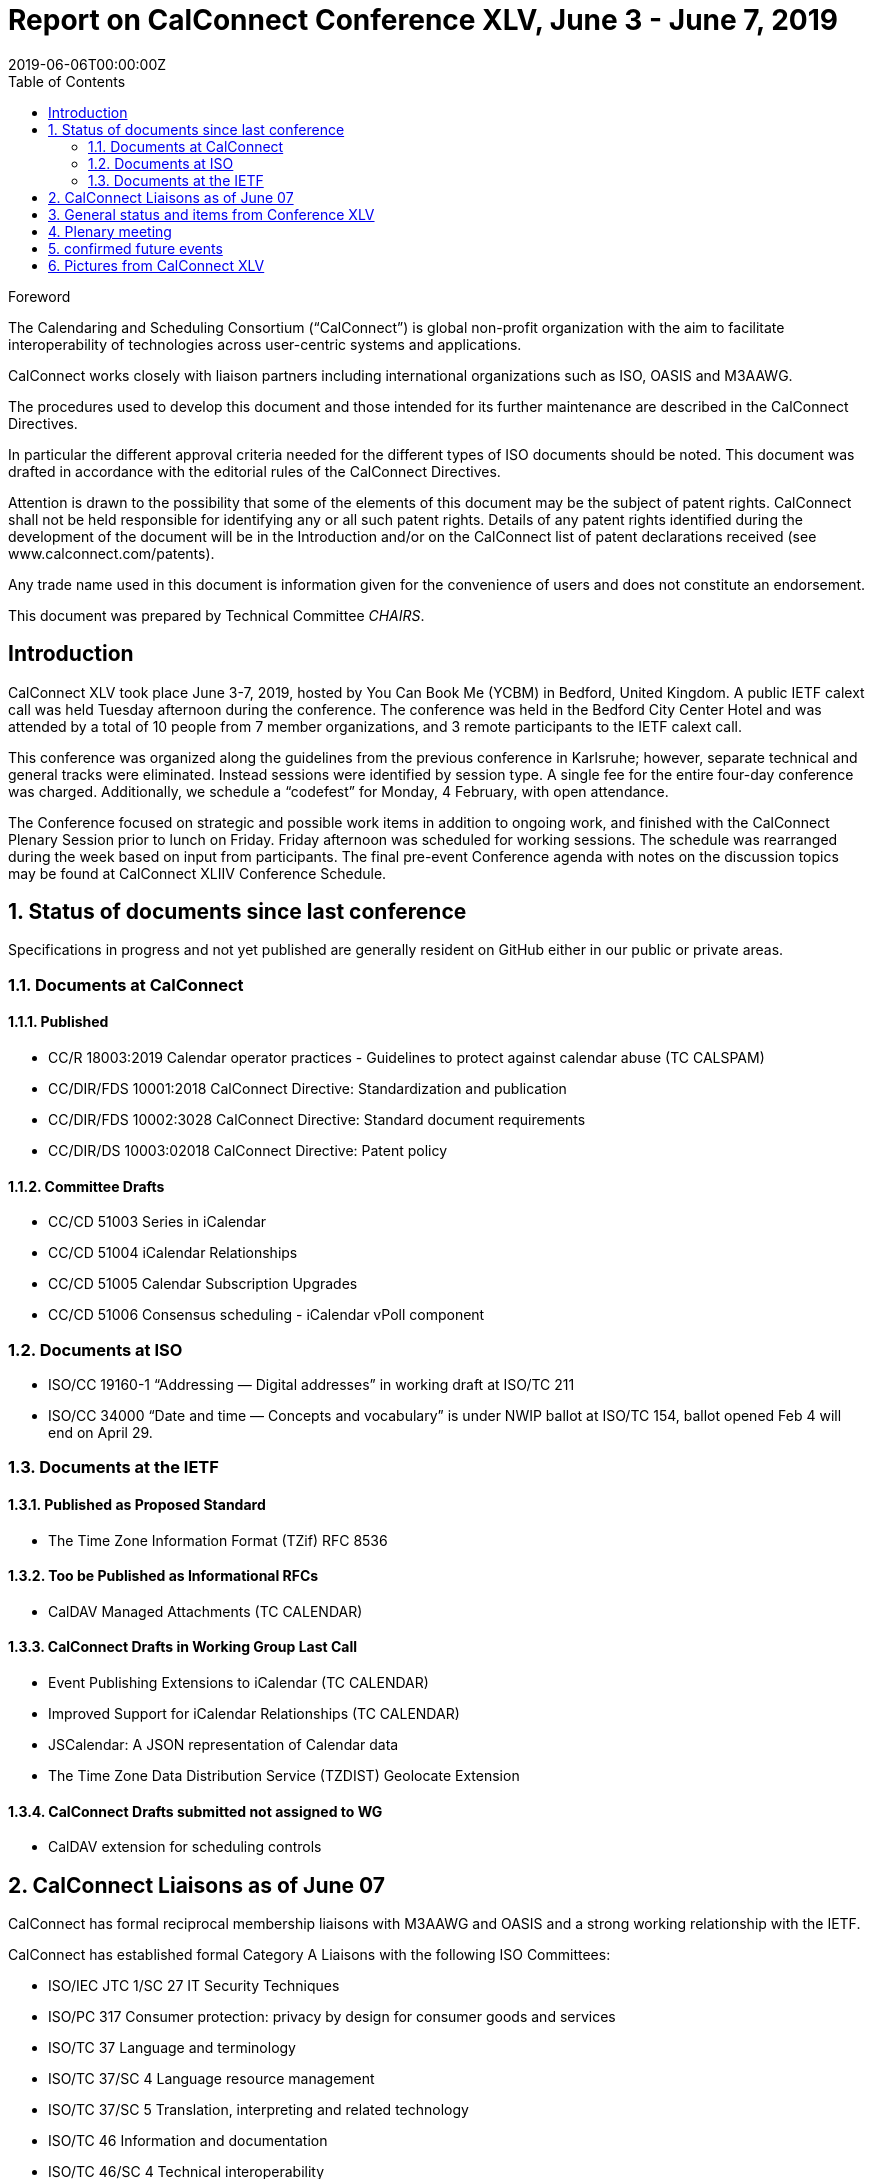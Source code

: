 = Report on CalConnect Conference XLV, June 3 - June 7, 2019
:docnumber: 1902
:copyright-year: 2019
:language: en
:doctype: administrative
:edition: 1
:status: draft
:revdate: 2019-06-06T00:00:00Z
:published-date: 2019-06-10T00:00:00Z //needs update, when publishing
:technical-committee: CHAIRS
:docfile: csd-report-conference-45.adoc
:mn-document-class: csd
:mn-output-extensions: xml,html,pdf
:local-cache-only:
:data-uri-image:
:toc:
:stem:
:imagesdir: images/conference-45

.Foreword
The Calendaring and Scheduling Consortium ("`CalConnect`") is global non-profit
organization with the aim to facilitate interoperability of technologies across
user-centric systems and applications.

CalConnect works closely with liaison partners including international
organizations such as ISO, OASIS and M3AAWG.

The procedures used to develop this document and those intended for its further
maintenance are described in the CalConnect Directives.

In particular the different approval criteria needed for the different types of
ISO documents should be noted. This document was drafted in accordance with the
editorial rules of the CalConnect Directives.

Attention is drawn to the possibility that some of the elements of this
document may be the subject of patent rights. CalConnect shall not be held responsible
for identifying any or all such patent rights. Details of any patent rights
identified during the development of the document will be in the Introduction
and/or on the CalConnect list of patent declarations received (see
www.calconnect.com/patents).

Any trade name used in this document is information given for the convenience
of users and does not constitute an endorsement.

This document was prepared by Technical Committee _{technical-committee}_.


:sectnums!:
== Introduction

CalConnect XLV took place June 3-7, 2019, hosted by You Can Book Me (YCBM) in
Bedford, United Kingdom. A public IETF calext call was held Tuesday
afternoon during the conference. The conference was held in the Bedford
City Center Hotel and was attended by a total of 10 people from 7
member organizations, and 3 remote participants to the IETF calext call.

//unchanged starting here

This conference was organized along the guidelines from the
previous conference in Karlsruhe; however, separate technical and
general tracks were eliminated. Instead sessions were identified by
session type. A single fee for the entire four-day conference was
charged. Additionally, we schedule a “codefest” for Monday, 4
February, with open attendance.

The Conference focused on strategic and possible work items in
addition to ongoing work, and finished with the CalConnect Plenary
Session prior to lunch on Friday. Friday afternoon was scheduled
for working sessions. The schedule was rearranged during the week
based on input from participants. The final pre-event Conference
agenda with notes on the discussion topics may be found at
CalConnect XLIIV Conference Schedule.


:sectnums:
== Status of documents since last conference

Specifications in progress and not yet published are generally resident on GitHub either in our public or private areas.

=== Documents at CalConnect

==== Published

* CC/R 18003:2019 Calendar operator practices - Guidelines to protect against calendar abuse (TC CALSPAM)
* CC/DIR/FDS 10001:2018 CalConnect Directive: Standardization and publication
* CC/DIR/FDS 10002:3028 CalConnect Directive: Standard document requirements
* CC/DIR/DS 10003:02018 CalConnect Directive: Patent policy

==== Committee Drafts

* CC/CD 51003 Series in iCalendar
* CC/CD 51004 iCalendar Relationships
* CC/CD 51005 Calendar Subscription Upgrades
* CC/CD 51006 Consensus scheduling - iCalendar vPoll component

=== Documents at ISO

* ISO/CC 19160-1 “Addressing — Digital addresses” in working draft at ISO/TC 211
* ISO/CC 34000 “Date and time — Concepts and vocabulary” is under
NWIP ballot at ISO/TC 154, ballot opened Feb 4 will end on April 29.

=== Documents at the IETF

==== Published as Proposed Standard

* The Time Zone Information Format (TZif) RFC 8536

==== Too be Published as Informational RFCs

* CalDAV Managed Attachments (TC CALENDAR)

==== CalConnect Drafts in Working Group Last Call

* Event Publishing Extensions to iCalendar (TC CALENDAR)
* Improved Support for iCalendar Relationships (TC CALENDAR)
* JSCalendar: A JSON representation of Calendar data
* The Time Zone Data Distribution Service (TZDIST) Geolocate Extension

==== CalConnect Drafts submitted not assigned to WG

* CalDAV extension for scheduling controls

== CalConnect Liaisons as of June 07

CalConnect has formal reciprocal membership liaisons with M3AAWG
and OASIS and a strong working relationship with the IETF.

CalConnect has established formal Category A Liaisons with the following ISO Committees:

* ISO/IEC JTC 1/SC 27 IT Security Techniques
* ISO/PC 317 Consumer protection: privacy by design for consumer goods and services
* ISO/TC 37 Language and terminology
* ISO/TC 37/SC 4 Language resource management
* ISO/TC 37/SC 5 Translation, interpreting and related technology
* ISO/TC 46 Information and documentation
* ISO/TC 46/SC 4 Technical interoperability
* ISO/TC 46/SC 9 Identification and description
* ISO/TC 154 Processes, data elements and documents in commerce, industry and administration
* ISO/TC 211 Geographic information/Geomatics

// adding ITU here as well

== General status and items from Conference XLV

The Time Zone Workshop planned by TC DATETIME was held on Tuesday afternoon.
Subsequent steps will be determined for TC DATETIME.

* Summary of event to timezonediscuss public mailing list.
* Press release writeup for news feed.
* Modify a system to fetch time zone data from a TZDIST server
* Investigate whether IANA could/would operate a TZDIST server
* Learn more about ISO TC 154 work to establish registry for time zone data

An Ad Hoc Committee on Rich Text (in Calendar events) was formed
and will conduct several calls over February and early March; the
committee is due to finish by mid-March.

An Ad Hoc Committee on Use Cases was formed to consider UI issues
for displaying multiple time zones and develop best practice advice
for UI developers.

The committee will develop a Charter for a new TC USECASE to be
considered at the next CalConnect event.

TC CALSPAM finished its work and will be closed following any
updates from the next M3AAWG conference in late February. Open
issues will be transferred to TC CALENDAR.

CalConnect has approved the new Standards Directives. Work
continues with related items such as revised IPR and Copyright
policies, and a co-publishing agreement with ISO and other
organizations.

Feedback was obtained on the new conference format as used at this
meeting.  The consensus was that identifying sessions by category
was not as important as early descriptions of the planned sessions.

Plan for a 1-day hackathon on the Monday of the event week, with
the conference itself Tuesday-Friday. Establish a small charge to
give those who signed up some stake in actually coming.

Start to build in more testing time as JSCalendar gets more
traction. Way to involve non-members (perhaps via hackathon?)

Advertise events (and hackathon) more to non-members.

== Plenary meeting

Ad Hoc Committees on Rich Text and Use Cases approved and will
start work immediately. Need charter for proposed TC USECASE asap.

TC PUSH to be reactivated.

TC CALSPAM will be closed.

TC LOCALIZATION has not moved forward at this point.

== confirmed future events

* FastMail will host CalConnect XLVI on October 7-11, 2019 in Philadelphia, USA.

* cronofy will host CalConnect XLVII on April 20-24, 2020 in Nottingham, United Kingdom.

== Pictures from CalConnect XLV

Pictures courtesy of Thomas Schäfer, 1&1.

[cols="a,a"]
|===

|image::cc_45_hotel.jpg[]
|image::cc_45_marten.jpg[]
|image::cc_45_zoom.jpg[]
|image::cc_45_dinner.jpg[]
|

|===
